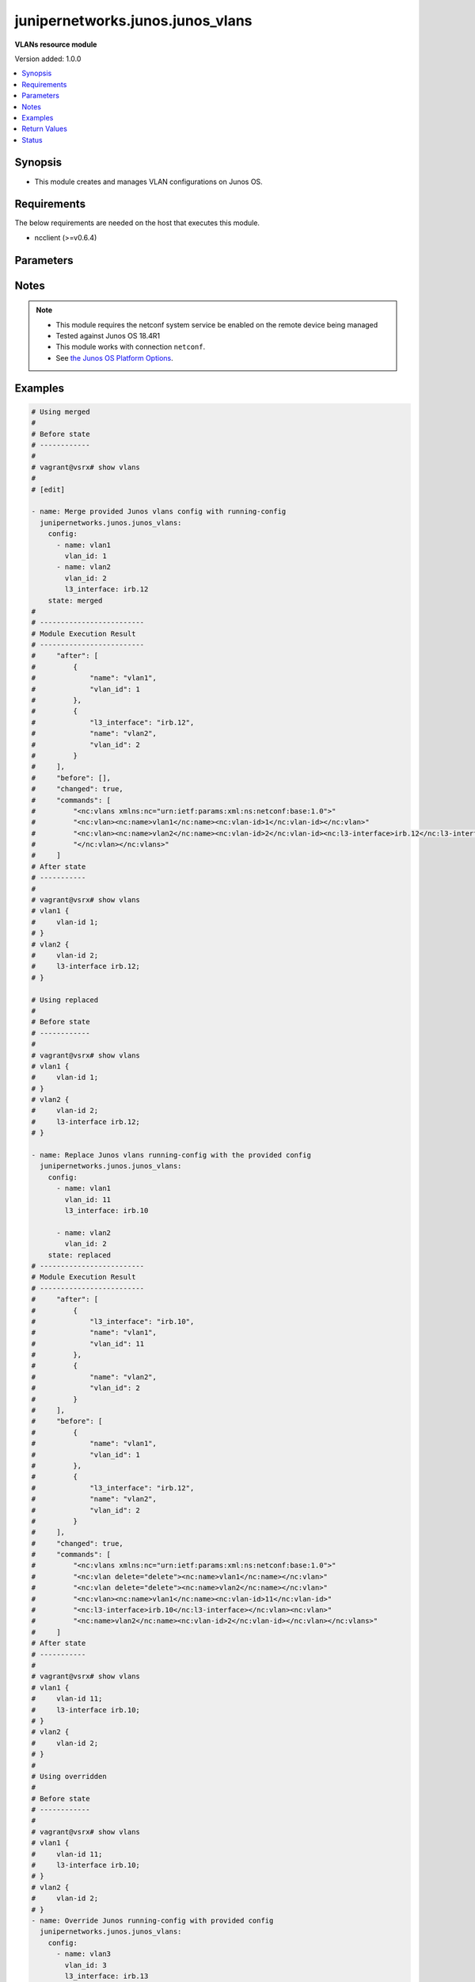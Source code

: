 .. _junipernetworks.junos.junos_vlans_module:


*********************************
junipernetworks.junos.junos_vlans
*********************************

**VLANs resource module**


Version added: 1.0.0

.. contents::
   :local:
   :depth: 1


Synopsis
--------
- This module creates and manages VLAN configurations on Junos OS.



Requirements
------------
The below requirements are needed on the host that executes this module.

- ncclient (>=v0.6.4)


Parameters
----------

.. raw:: html

    <table  border=0 cellpadding=0 class="documentation-table">
        <tr>
            <th colspan="2">Parameter</th>
            <th>Choices/<font color="blue">Defaults</font></th>
            <th width="100%">Comments</th>
        </tr>
            <tr>
                <td colspan="2">
                    <div class="ansibleOptionAnchor" id="parameter-"></div>
                    <b>config</b>
                    <a class="ansibleOptionLink" href="#parameter-" title="Permalink to this option"></a>
                    <div style="font-size: small">
                        <span style="color: purple">list</span>
                         / <span style="color: purple">elements=dictionary</span>
                    </div>
                </td>
                <td>
                </td>
                <td>
                        <div>A dictionary of Vlan options</div>
                </td>
            </tr>
                                <tr>
                    <td class="elbow-placeholder"></td>
                <td colspan="1">
                    <div class="ansibleOptionAnchor" id="parameter-"></div>
                    <b>description</b>
                    <a class="ansibleOptionLink" href="#parameter-" title="Permalink to this option"></a>
                    <div style="font-size: small">
                        <span style="color: purple">string</span>
                    </div>
                </td>
                <td>
                </td>
                <td>
                        <div>Text description of VLANs</div>
                </td>
            </tr>
            <tr>
                    <td class="elbow-placeholder"></td>
                <td colspan="1">
                    <div class="ansibleOptionAnchor" id="parameter-"></div>
                    <b>l3_interface</b>
                    <a class="ansibleOptionLink" href="#parameter-" title="Permalink to this option"></a>
                    <div style="font-size: small">
                        <span style="color: purple">string</span>
                    </div>
                </td>
                <td>
                </td>
                <td>
                        <div>Name of logical layer 3 interface.</div>
                </td>
            </tr>
            <tr>
                    <td class="elbow-placeholder"></td>
                <td colspan="1">
                    <div class="ansibleOptionAnchor" id="parameter-"></div>
                    <b>name</b>
                    <a class="ansibleOptionLink" href="#parameter-" title="Permalink to this option"></a>
                    <div style="font-size: small">
                        <span style="color: purple">string</span>
                         / <span style="color: red">required</span>
                    </div>
                </td>
                <td>
                </td>
                <td>
                        <div>Name of VLAN.</div>
                </td>
            </tr>
            <tr>
                    <td class="elbow-placeholder"></td>
                <td colspan="1">
                    <div class="ansibleOptionAnchor" id="parameter-"></div>
                    <b>vlan_id</b>
                    <a class="ansibleOptionLink" href="#parameter-" title="Permalink to this option"></a>
                    <div style="font-size: small">
                        <span style="color: purple">integer</span>
                    </div>
                </td>
                <td>
                </td>
                <td>
                        <div>IEEE 802.1q VLAN identifier for VLAN (1..4094).</div>
                </td>
            </tr>

            <tr>
                <td colspan="2">
                    <div class="ansibleOptionAnchor" id="parameter-"></div>
                    <b>running_config</b>
                    <a class="ansibleOptionLink" href="#parameter-" title="Permalink to this option"></a>
                    <div style="font-size: small">
                        <span style="color: purple">string</span>
                    </div>
                </td>
                <td>
                </td>
                <td>
                        <div>This option is used only with state <em>parsed</em>.</div>
                        <div>The value of this option should be the output received from the Junos device by executing the command <b>show vlans</b>.</div>
                        <div>The state <em>parsed</em> reads the configuration from <code>running_config</code> option and transforms it into Ansible structured data as per the resource module&#x27;s argspec and the value is then returned in the <em>parsed</em> key within the result</div>
                </td>
            </tr>
            <tr>
                <td colspan="2">
                    <div class="ansibleOptionAnchor" id="parameter-"></div>
                    <b>state</b>
                    <a class="ansibleOptionLink" href="#parameter-" title="Permalink to this option"></a>
                    <div style="font-size: small">
                        <span style="color: purple">string</span>
                    </div>
                </td>
                <td>
                        <ul style="margin: 0; padding: 0"><b>Choices:</b>
                                    <li><div style="color: blue"><b>merged</b>&nbsp;&larr;</div></li>
                                    <li>replaced</li>
                                    <li>overridden</li>
                                    <li>deleted</li>
                                    <li>gathered</li>
                                    <li>parsed</li>
                                    <li>rendered</li>
                        </ul>
                </td>
                <td>
                        <div>The state of the configuration after module completion.</div>
                </td>
            </tr>
    </table>
    <br/>


Notes
-----

.. note::
   - This module requires the netconf system service be enabled on the remote device being managed
   - Tested against Junos OS 18.4R1
   - This module works with connection ``netconf``.
   - See `the Junos OS Platform Options <https://docs.ansible.com/ansible/latest/network/user_guide/platform_junos.html>`_.



Examples
--------

.. code-block:: yaml

    # Using merged
    #
    # Before state
    # ------------
    #
    # vagrant@vsrx# show vlans
    #
    # [edit]

    - name: Merge provided Junos vlans config with running-config
      junipernetworks.junos.junos_vlans:
        config:
          - name: vlan1
            vlan_id: 1
          - name: vlan2
            vlan_id: 2
            l3_interface: irb.12
        state: merged
    #
    # -------------------------
    # Module Execution Result
    # -------------------------
    #     "after": [
    #         {
    #             "name": "vlan1",
    #             "vlan_id": 1
    #         },
    #         {
    #             "l3_interface": "irb.12",
    #             "name": "vlan2",
    #             "vlan_id": 2
    #         }
    #     ],
    #     "before": [],
    #     "changed": true,
    #     "commands": [
    #         "<nc:vlans xmlns:nc="urn:ietf:params:xml:ns:netconf:base:1.0">"
    #         "<nc:vlan><nc:name>vlan1</nc:name><nc:vlan-id>1</nc:vlan-id></nc:vlan>"
    #         "<nc:vlan><nc:name>vlan2</nc:name><nc:vlan-id>2</nc:vlan-id><nc:l3-interface>irb.12</nc:l3-interface>"
    #         "</nc:vlan></nc:vlans>"
    #     ]
    # After state
    # -----------
    #
    # vagrant@vsrx# show vlans
    # vlan1 {
    #     vlan-id 1;
    # }
    # vlan2 {
    #     vlan-id 2;
    #     l3-interface irb.12;
    # }

    # Using replaced
    #
    # Before state
    # ------------
    #
    # vagrant@vsrx# show vlans
    # vlan1 {
    #     vlan-id 1;
    # }
    # vlan2 {
    #     vlan-id 2;
    #     l3-interface irb.12;
    # }

    - name: Replace Junos vlans running-config with the provided config
      junipernetworks.junos.junos_vlans:
        config:
          - name: vlan1
            vlan_id: 11
            l3_interface: irb.10

          - name: vlan2
            vlan_id: 2
        state: replaced
    # -------------------------
    # Module Execution Result
    # -------------------------
    #     "after": [
    #         {
    #             "l3_interface": "irb.10",
    #             "name": "vlan1",
    #             "vlan_id": 11
    #         },
    #         {
    #             "name": "vlan2",
    #             "vlan_id": 2
    #         }
    #     ],
    #     "before": [
    #         {
    #             "name": "vlan1",
    #             "vlan_id": 1
    #         },
    #         {
    #             "l3_interface": "irb.12",
    #             "name": "vlan2",
    #             "vlan_id": 2
    #         }
    #     ],
    #     "changed": true,
    #     "commands": [
    #         "<nc:vlans xmlns:nc="urn:ietf:params:xml:ns:netconf:base:1.0">"
    #         "<nc:vlan delete="delete"><nc:name>vlan1</nc:name></nc:vlan>"
    #         "<nc:vlan delete="delete"><nc:name>vlan2</nc:name></nc:vlan>"
    #         "<nc:vlan><nc:name>vlan1</nc:name><nc:vlan-id>11</nc:vlan-id>"
    #         "<nc:l3-interface>irb.10</nc:l3-interface></nc:vlan><nc:vlan>"
    #         "<nc:name>vlan2</nc:name><nc:vlan-id>2</nc:vlan-id></nc:vlan></nc:vlans>"
    #     ]
    # After state
    # -----------
    #
    # vagrant@vsrx# show vlans
    # vlan1 {
    #     vlan-id 11;
    #     l3-interface irb.10;
    # }
    # vlan2 {
    #     vlan-id 2;
    # }
    #
    # Using overridden
    #
    # Before state
    # ------------
    #
    # vagrant@vsrx# show vlans
    # vlan1 {
    #     vlan-id 11;
    #     l3-interface irb.10;
    # }
    # vlan2 {
    #     vlan-id 2;
    # }
    - name: Override Junos running-config with provided config
      junipernetworks.junos.junos_vlans:
        config:
          - name: vlan3
            vlan_id: 3
            l3_interface: irb.13
        state: overridden
    # -------------------------
    # Module Execution Result
    # -------------------------
    #     "after": [
    #         {
    #             "l3_interface": "irb.13",
    #             "name": "vlan3",
    #             "vlan_id": 3
    #         }
    #     ],
    #     "before": [
    #         {
    #             "l3_interface": "irb.10",
    #             "name": "vlan1",
    #             "vlan_id": 11
    #         },
    #         {
    #             "name": "vlan2",
    #             "vlan_id": 2
    #         }
    #     ],
    #     "changed": true,
    #     "commands": [
    #         "<nc:vlans xmlns:nc="urn:ietf:params:xml:ns:netconf:base:1.0">"
    #         "<nc:vlan delete="delete"><nc:name>vlan1</nc:name></nc:vlan><nc:vlan delete="delete">"
    #         "<nc:name>vlan2</nc:name></nc:vlan><nc:vlan><nc:name>vlan3</nc:name><nc:vlan-id>3</nc:vlan-id>"
    #         "<nc:l3-interface>irb.13</nc:l3-interface></nc:vlan></nc:vlans>"
    #     ]
    # After state
    # -----------
    #
    # vagrant@vsrx# show vlans
    # vlan3 {
    #     vlan-id 3;
    #     l3-interface irb.13;
    # }
    #
    # Using deleted
    #
    # Before state
    # ------------
    #
    # vagrant@vsrx# show vlans
    # vlan3 {
    #     vlan-id 3;
    #     l3-interface irb.13;
    # }
    - name: Delete specific vlan
      junipernetworks.junos.junos_vlans:
        config:
          - name: vlan3
        state: deleted
    # -------------------------
    # Module Execution Result
    # -------------------------
    #     "after": [],
    #     "changed": true,
    #     "commands": [
    #         "<nc:vlans xmlns:nc="urn:ietf:params:xml:ns:netconf:base:1.0">
    #         "<nc:vlan delete="delete"><nc:name>vlan3</nc:name></nc:vlan></nc:vlans>"
    #     ]
    # After state
    # -----------
    #
    # vagrant@vsrx# show vlans
    # vlan1 {
    #     vlan-id 11;
    #     l3-interface irb.10;
    # }
    # vlan2 {
    #     vlan-id 2;
    # }


    - name: Gather running vlans configuration
      junipernetworks.junos.junos_vlans:
        state: gathered
    #
    # -------------------------
    # Module Execution Result
    # -------------------------
    #     "gathered": [
    #         {
    #             "l3_interface": "irb.10",
    #             "name": "vlan1",
    #             "vlan_id": 11
    #         },
    #         {
    #             "name": "vlan2",
    #             "vlan_id": 2
    #         }
    #     ],
    #     "changed": false,
    #
    # Using rendered
    #
    # Before state
    # ------------
    #
    - name: Render xml for provided facts.
      junipernetworks.junos.junos_vlans:
        config:
          - name: vlan1
            vlan_id: 1

          - name: vlan2
            vlan_id: 2
            l3_interface: irb.12
        state: rendered
    #
    # -------------------------
    # Module Execution Result
    # -------------------------
    #     "rendered": [
    #         "<nc:vlans xmlns:nc="urn:ietf:params:xml:ns:netconf:base:1.0">"
    #         "<nc:vlan><nc:name>vlan1</nc:name><nc:vlan-id>1</nc:vlan-id></nc:vlan>"
    #         "<nc:vlan><nc:name>vlan2</nc:name><nc:vlan-id>2</nc:vlan-id><nc:l3-interface>irb.12</nc:l3-interface>"
    #         "</nc:vlan></nc:vlans>"
    #     ]
    # Using parsed
    # parsed.cfg
    # ------------
    # <?xml version="1.0" encoding="UTF-8"?>
    # <rpc-reply message-id="urn:uuid:0cadb4e8-5bba-47f4-986e-72906227007f">
    #     <configuration changed-seconds="1590139550" changed-localtime="2020-05-22 09:25:50 UTC">
    #         <version>18.4R1-S2.4</version>
    #         <vlans>
    #           <vlan>
    #             <name>vlan1</name>
    #             <vlan-id>1</vlan-id>
    #           </vlan>
    #           <vlan>
    #             <name>vlan2</name>
    #             <vlan-id>2</vlan-id>
    #             <l3-interface>irb.12</l3-interface>
    #           </vlan>
    #        </vlans>
    #     </configuration>
    # </rpc-reply>

    - name: Parse routing instance running config
      junipernetworks.junos.junos_vlans:
        running_config: "{{ lookup('file', './parsed.cfg') }}"
        state: parsed
    #
    #
    # -------------------------
    # Module Execution Result
    # -------------------------
    #
    #
    # "parsed":  [
    #         {
    #             "name": "vlan1",
    #             "vlan_id": 1
    #         },
    #         {
    #             "l3_interface": "irb.12",
    #             "name": "vlan2",
    #             "vlan_id": 2
    #         }
    #     ]
    #



Return Values
-------------
Common return values are documented `here <https://docs.ansible.com/ansible/latest/reference_appendices/common_return_values.html#common-return-values>`_, the following are the fields unique to this module:

.. raw:: html

    <table border=0 cellpadding=0 class="documentation-table">
        <tr>
            <th colspan="1">Key</th>
            <th>Returned</th>
            <th width="100%">Description</th>
        </tr>
            <tr>
                <td colspan="1">
                    <div class="ansibleOptionAnchor" id="return-"></div>
                    <b>after</b>
                    <a class="ansibleOptionLink" href="#return-" title="Permalink to this return value"></a>
                    <div style="font-size: small">
                      <span style="color: purple">list</span>
                    </div>
                </td>
                <td>when changed</td>
                <td>
                            <div>The configuration as structured data after module completion.</div>
                    <br/>
                        <div style="font-size: smaller"><b>Sample:</b></div>
                        <div style="font-size: smaller; color: blue; word-wrap: break-word; word-break: break-all;">The configuration returned will always be in the same format
     of the parameters above.</div>
                </td>
            </tr>
            <tr>
                <td colspan="1">
                    <div class="ansibleOptionAnchor" id="return-"></div>
                    <b>before</b>
                    <a class="ansibleOptionLink" href="#return-" title="Permalink to this return value"></a>
                    <div style="font-size: small">
                      <span style="color: purple">list</span>
                    </div>
                </td>
                <td>always</td>
                <td>
                            <div>The configuration as structured data prior to module invocation.</div>
                    <br/>
                        <div style="font-size: smaller"><b>Sample:</b></div>
                        <div style="font-size: smaller; color: blue; word-wrap: break-word; word-break: break-all;">The configuration returned will always be in the same format
     of the parameters above.</div>
                </td>
            </tr>
            <tr>
                <td colspan="1">
                    <div class="ansibleOptionAnchor" id="return-"></div>
                    <b>commands</b>
                    <a class="ansibleOptionLink" href="#return-" title="Permalink to this return value"></a>
                    <div style="font-size: small">
                      <span style="color: purple">list</span>
                    </div>
                </td>
                <td>always</td>
                <td>
                            <div>The set of commands pushed to the remote device.</div>
                    <br/>
                        <div style="font-size: smaller"><b>Sample:</b></div>
                        <div style="font-size: smaller; color: blue; word-wrap: break-word; word-break: break-all;">[&#x27;&lt;nc:vlans xmlns:nc=&quot;urn:ietf:params:xml:ns:netconf:base:1.0&quot;&gt; &lt;nc:vlan&gt;&lt;nc:name&gt;vlan1&lt;/nc:name&gt;&lt;nc:vlan-id&gt;1&lt;/nc:vlan-id&gt; &lt;/nc:vlan&gt;&lt;nc:vlan&gt;&lt;nc:name&gt;vlan2&lt;/nc:name&gt;&lt;nc:vlan-id&gt;2&lt;/nc:vlan-id&gt; &lt;nc:l3-interface&gt;irb.12&lt;/nc:l3-interface&gt;&lt;/nc:vlan&gt;&lt;/nc:vlans&gt;&#x27;, &#x27;xml 2&#x27;, &#x27;xml 3&#x27;]</div>
                </td>
            </tr>
    </table>
    <br/><br/>


Status
------


Authors
~~~~~~~

- Daniel Mellado (@dmellado)

